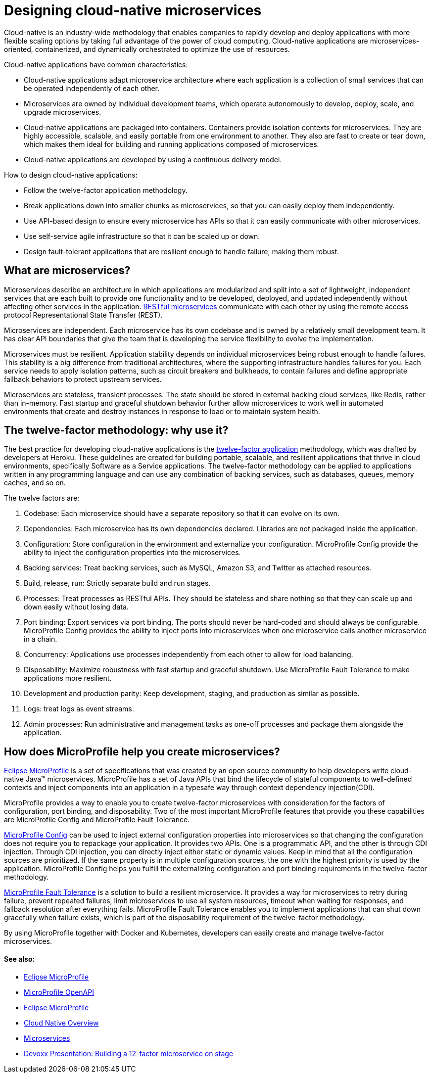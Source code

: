 // Copyright (c) 2019 IBM Corporation and others.
// Licensed under Creative Commons Attribution-NoDerivatives
// 4.0 International (CC BY-ND 4.0)
//   https://creativecommons.org/licenses/by-nd/4.0/
//
// Contributors:
//     IBM Corporation
//
:page-description: MicroProfile helps developers to design and impletment cloud-native applications that follow the twelve-factor methodology using microservices.
:seo-title: Designing cloud-native microservices
:seo-description: MicroProfile helps developers to design and impletment cloud-native applications that follow the twelve-factor methodology using microservices.
:page-layout: general-reference
:page-type: general
= Designing cloud-native microservices

Cloud-native is an industry-wide methodology that enables companies to rapidly develop and deploy applications with more flexible scaling options by taking full advantage of the power of cloud computing. Cloud-native applications are microservices-oriented, containerized, and dynamically orchestrated to optimize the use of resources. 

Cloud-native applications have common characteristics:

- Cloud-native applications adapt microservice architecture where each application is a collection of small services that can be operated independently of each other.
- Microservices are owned by individual development teams, which operate autonomously to develop, deploy, scale, and upgrade microservices.
- Cloud-native applications are packaged into containers. Containers provide isolation contexts for microservices. They are highly accessible, scalable, and easily portable from one environment to another. They also are fast to create or tear down, which makes them ideal for building and running applications composed of microservices.
- Cloud-native applications are developed by using a continuous delivery model.

How to design cloud-native applications: 

- Follow the twelve-factor application methodology.
- Break applications down into smaller chunks as microservices, so that you can easily deploy them independently.
- Use API-based design to ensure every microservice has APIs so that it can easily communicate with other microservices.
- Use self-service agile infrastructure so that it can be scaled up or down. 
- Design fault-tolerant applications that are resilient enough to handle failure, making them robust.


== What are microservices?

Microservices describe an architecture in which applications are modularized and split into a set of lightweight, independent services that are each built to provide one functionality and to be developed, deployed, and updated independently without affecting other services in the application. link:/docs/concept/rest_microservices.html[RESTful microservices] communicate with each other by using the remote access protocol Representational State Transfer (REST). 

Microservices are independent. Each microservice has its own codebase and is owned by a relatively small development team.  It has clear API boundaries that give the team that is developing the service flexibility to evolve the implementation.

Microservices must be resilient. Application stability depends on individual microservices being robust enough to handle failures. This stability is a big difference from traditional architectures, where the supporting infrastructure handles failures for you. Each service needs to apply isolation patterns, such as circuit breakers and bulkheads, to contain failures and define appropriate fallback behaviors to protect upstream services.

Microservices are stateless, transient processes. The state should be stored in external backing cloud services, like Redis, rather than in-memory. Fast startup and graceful shutdown behavior further allow microservices to work well in automated environments that create and destroy instances in response to load or to maintain system health.

== The twelve-factor methodology: why use it?

The best practice for developing cloud-native applications is the link:https://12factor.net/[twelve-factor application] methodology, which was drafted by developers at Heroku.  These guidelines are created for building portable, scalable, and resilient applications that thrive in cloud environments, specifically Software as a Service applications. The twelve-factor methodology can be applied to applications written in any programming language and can use any combination of backing services, such as databases, queues, memory caches, and so on.  

The twelve factors are:

. Codebase: Each microservice should have a separate repository so that it can evolve on its own.
. Dependencies: Each microservice has its own dependencies declared. Libraries are not packaged inside the application.
. Configuration: Store configuration in the environment and externalize your configuration. MicroProfile Config provide the ability to inject the configuration properties into the microservices.
. Backing services: Treat backing services, such as MySQL, Amazon S3, and Twitter as attached resources.
. Build, release, run: Strictly separate build and run stages.
. Processes: Treat processes as RESTful APIs. They should be stateless and share nothing so that they can scale up and down easily without losing data.
. Port binding: Export services via port binding. The ports should never be hard-coded and should always be configurable. MicroProfile Config provides the ability to inject ports into microservices when one microservice calls another microservice in a chain.
. Concurrency: Applications use processes independently from each other to allow for load balancing.
. Disposability: Maximize robustness with fast startup and graceful shutdown. Use MicroProfile Fault Tolerance to make applications more resilient.
. Development and production parity: Keep development, staging, and production as similar as possible.
. Logs: treat logs as event streams.
. Admin processes: Run administrative and management tasks as one-off processes and package them alongside the application.

== How does MicroProfile help you create microservices?

link:/docs/intro/microprofile.html[Eclipse MicroProfile] is a set of specifications that was created by an open source community to help developers write cloud-native Java™ microservices. MicroProfile has a set of Java APIs that bind the lifecycle of stateful components to well-defined contexts and inject components into an application in a typesafe way through context dependency injection(CDI). 

MicroProfile provides a way to enable you to create twelve-factor microservices with consideration for the factors of configuration, port binding, and disposability. Two of the most important MicroProfile features that provide you these capabilities are MicroProfile Config and MicroProfile Fault Tolerance. 

link:/guides/microprofile-config-intro.html[MicroProfile Config] can be used to inject external configuration properties into microservices so that changing the configuration does not require you to repackage your application. It provides two APIs. One is a programmatic API, and the other is through CDI injection. Through CDI injection, you can directly inject either static or dynamic values.  Keep in mind that all the configuration sources are prioritized. If the same property is in multiple configuration sources, the one with the highest priority is used by the application. MicroProfile Config helps you fulfill the externalizing configuration and port binding requirements in the twelve-factor methodology.

link:/guides/retry-timeout.html[MicroProfile Fault Tolerance] is a solution to build a resilient microservice. It provides a way for microservices to retry during failure, prevent repeated failures, limit microservices to use  all system resources, timeout when waiting for responses, and fallback resolution after everything fails.  MicroProfile Fault Tolerance enables you to implement applications that can shut down gracefully when failure exists, which is part of the disposability requirement of the twelve-factor methodology.

By using MicroProfile together with Docker and Kubernetes, developers can easily create and manage twelve-factor microservices. 

==== See also:
- link:/docs/intro/microprofile.html[Eclipse MicroProfile]
- link:/guides/microprofile-openapi.html[MicroProfile OpenAPI]
- link:https://microprofile.io/[Eclipse MicroProfile]
- link:https://cloud.ibm.com/docs/java?topic=cloud-native-overview#overview[Cloud Native Overview]
- link:https://developer.ibm.com/wasdev/docs/microservices/[Microservices]
- link:https://youtu.be/Ov3BbGl2iyQ[Devoxx Presentation: Building a 12-factor microservice on stage]